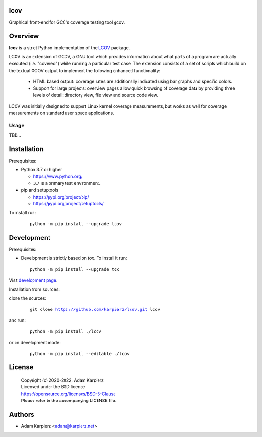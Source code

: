 lcov
====

Graphical front-end for GCC's coverage testing tool gcov.

Overview
========

|package_bold| is a strict Python implementation of the `LCOV`_ package.

LCOV is an extension of GCOV, a GNU tool which provides information about
what parts of a program are actually executed (i.e. "covered") while running
a particular test case. The extension consists of a set of scripts which build
on the textual GCOV output to implement the following enhanced functionality:

  * HTML based output: coverage rates are additionally indicated using bar
    graphs and specific colors.

  * Support for large projects: overview pages allow quick browsing of
    coverage data by providing three levels of detail: directory view,
    file view and source code view.

LCOV was initially designed to support Linux kernel coverage measurements,
but works as well for coverage measurements on standard user space applications.

Usage
-----

TBD...

Installation
============

Prerequisites:

+ Python 3.7 or higher

  * https://www.python.org/
  * 3.7 is a primary test environment.

+ pip and setuptools

  * https://pypi.org/project/pip/
  * https://pypi.org/project/setuptools/

To install run:

  .. parsed-literal::

    python -m pip install --upgrade |package|

Development
===========

Prerequisites:

+ Development is strictly based on *tox*. To install it run::

    python -m pip install --upgrade tox

Visit `development page`_.

Installation from sources:

clone the sources:

  .. parsed-literal::

    git clone |respository| |package|

and run:

  .. parsed-literal::

    python -m pip install ./|package|

or on development mode:

  .. parsed-literal::

    python -m pip install --editable ./|package|

License
=======

  | Copyright (c) 2020-2022, Adam Karpierz
  | Licensed under the BSD license
  | https://opensource.org/licenses/BSD-3-Clause
  | Please refer to the accompanying LICENSE file.

Authors
=======

* Adam Karpierz <adam@karpierz.net>

.. |package| replace:: lcov
.. |package_bold| replace:: **lcov**
.. |respository| replace:: https://github.com/karpierz/lcov.git
.. _development page: https://github.com/karpierz/lcov
.. _LCOV: https://github.com/linux-test-project/lcov
